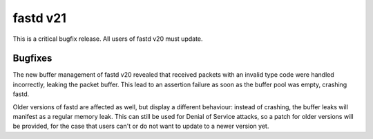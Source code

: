 fastd v21
=========

This is a critical bugfix release. All users of fastd v20 must update.

Bugfixes
~~~~~~~~

The new buffer management of fastd v20 revealed that received packets with an
invalid type code were handled incorrectly, leaking the packet buffer. This lead
to an assertion failure as soon as the buffer pool was empty, crashing fastd.

Older versions of fastd are affected as well, but display a different behaviour:
instead of crashing, the buffer leaks will manifest as a regular memory leak.
This can still be used for Denial of Service attacks, so a patch for older
versions will be provided, for the case that users can't or do not want to
update to a newer version yet.
